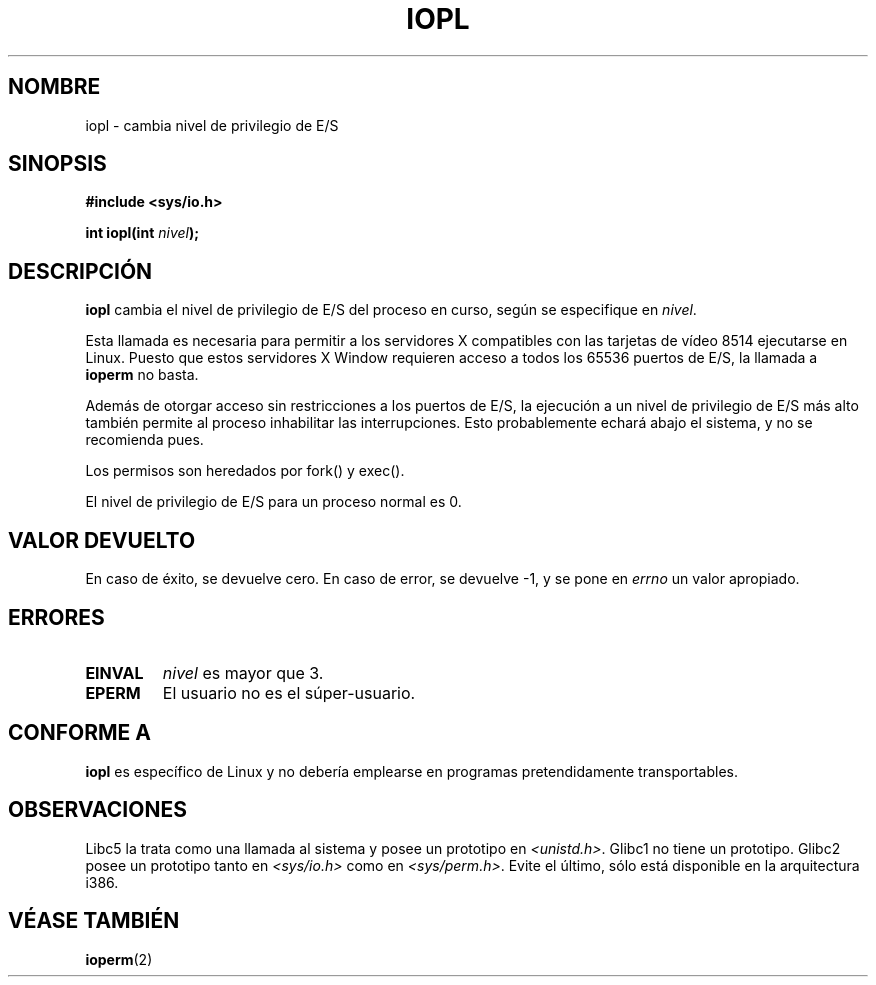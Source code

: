 .\" Hey Emacs! This file is -*- nroff -*- source.
.\"
.\" Copyright 1993 Rickard E. Faith (faith@cs.unc.edu)
.\" Portions extracted from linux/kernel/ioport.c (no copyright notice).
.\"
.\" Permission is granted to make and distribute verbatim copies of this
.\" manual provided the copyright notice and this permission notice are
.\" preserved on all copies.
.\"
.\" Permission is granted to copy and distribute modified versions of this
.\" manual under the conditions for verbatim copying, provided that the
.\" entire resulting derived work is distributed under the terms of a
.\" permission notice identical to this one
.\" 
.\" Since the Linux kernel and libraries are constantly changing, this
.\" manual page may be incorrect or out-of-date.  The author(s) assume no
.\" responsibility for errors or omissions, or for damages resulting from
.\" the use of the information contained herein.  The author(s) may not
.\" have taken the same level of care in the production of this manual,
.\" which is licensed free of charge, as they might when working
.\" professionally.
.\" 
.\" Formatted or processed versions of this manual, if unaccompanied by
.\" the source, must acknowledge the copyright and authors of this work.
.\"
.\" Modified Tue Aug  1 16:47    1995 by Jochen Karrer 
.\"                              <cip307@cip.physik.uni-wuerzburg.de>
.\" Modified Tue Oct 22 08:11:14 EDT 1996 by Eric S. Raymond <esr@thyrsus.com>
.\" Modified Thu Jul 24 1997 by Nicolás Lichtmaier <nick@debian.org>
.\" Modified Fri Nov 27 14:50:36 CET 1998 by Andries Brouwer <aeb@cwi.nl>
.\"
.\" Translated into Spanish Mon Feb 16 18:57:47 CET 1998 by
.\" 	Gerardo Aburruzaga García <gerardo.aburruzaga@uca.es>
.\" Translation revised Wed Dec 30 1998 by Juan Piernas <piernas@ditec.um.es>
.\" Translation revised Sun Apr  4 1999 by Juan Piernas <piernas@ditec.um.es>
.\"
.TH IOPL 2 "24 julio 1997" "Linux 0.99.11" "Manual del Programador de Linux"
.SH NOMBRE
iopl \- cambia nivel de privilegio de E/S
.SH SINOPSIS
.B #include <sys/io.h>
.sp
.BI "int iopl(int " nivel );
.SH DESCRIPCIÓN
.B iopl
cambia el nivel de privilegio de E/S del proceso en curso, según se
especifique en
.IR nivel .

Esta llamada es necesaria para permitir a los servidores X compatibles
con las tarjetas de vídeo 8514 ejecutarse en Linux. Puesto que estos
servidores X Window requieren acceso a todos los 65536 puertos de E/S,
la llamada a
.B ioperm
no basta.

Además de otorgar acceso sin restricciones a los puertos de E/S, la
ejecución a un nivel de privilegio de E/S más alto también permite al
proceso inhabilitar las interrupciones. Esto probablemente echará
abajo el sistema, y no se recomienda pues.

Los permisos son heredados por fork() y exec().

El nivel de privilegio de E/S para un proceso normal es 0.
.SH "VALOR DEVUELTO"
En caso de éxito, se devuelve cero. En caso de error, se devuelve \-1,
y se pone en
.I errno
un valor apropiado.
.SH ERRORES
.TP
.B EINVAL
.I nivel
es mayor que 3.
.TP
.B EPERM
El usuario no es el súper-usuario.
.SH "CONFORME A"
\fBiopl\fP es específico de Linux y no debería emplearse en
programas pretendidamente transportables.
.SH "OBSERVACIONES"
Libc5 la trata como una llamada al sistema y posee un prototipo en
.IR <unistd.h> .
Glibc1 no tiene un prototipo. Glibc2 posee un prototipo tanto en
.I <sys/io.h>
como en
.IR <sys/perm.h> .
Evite el último, sólo está disponible en la arquitectura i386.
.SH "VÉASE TAMBIÉN"
.BR ioperm (2)
